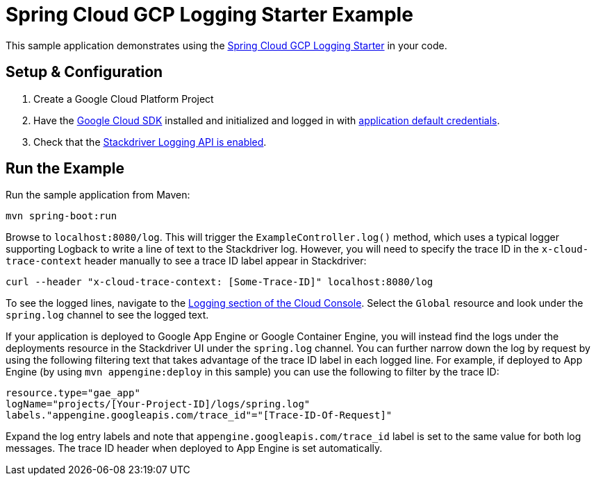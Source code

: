 = Spring Cloud GCP Logging Starter Example

This sample application demonstrates using the
link:../../spring-cloud-gcp-starters/spring-cloud-gcp-starter-logging[Spring Cloud GCP Logging Starter] in your code.

== Setup & Configuration
1. Create a Google Cloud Platform Project
1. Have the https://cloud.google.com/sdk/[Google Cloud SDK] installed and
initialized and logged in with
https://developers.google.com/identity/protocols/application-default-credentials[application
default credentials].

1. Check that the https://cloud.google.com/logging/docs/access-control[Stackdriver Logging API is enabled].

== Run the Example
Run the sample application from Maven:

----
mvn spring-boot:run
----

Browse to `localhost:8080/log`. This will trigger the `ExampleController.log()` method,
which uses a typical logger supporting Logback to write a line of text to the Stackdriver log. However,
you will need to specify the trace ID in the `x-cloud-trace-context` header manually to see a trace ID
label appear in Stackdriver:
----
curl --header "x-cloud-trace-context: [Some-Trace-ID]" localhost:8080/log
----

To see the logged lines, navigate to the https://pantheon.corp.google.com/logs/viewer[Logging section of the Cloud Console].
Select the `Global` resource and look under the `spring.log` channel to see the
logged text.

If your application is deployed to Google App Engine or Google Container Engine,
you will instead find the logs under the deployments resource in the Stackdriver UI under the `spring.log` channel.
You can further narrow down the log by request by using the following filtering text
that takes advantage of the trace ID label in each logged line. For example, if deployed to App Engine
(by using `mvn appengine:deploy` in this sample) you can use the following to filter by the trace ID:

----
resource.type="gae_app"
logName="projects/[Your-Project-ID]/logs/spring.log"
labels."appengine.googleapis.com/trace_id"="[Trace-ID-Of-Request]"
----

Expand the log entry labels and note that `appengine.googleapis.com/trace_id` label is set to the
same value for both log messages. The trace ID header when deployed to App Engine is set automatically.
